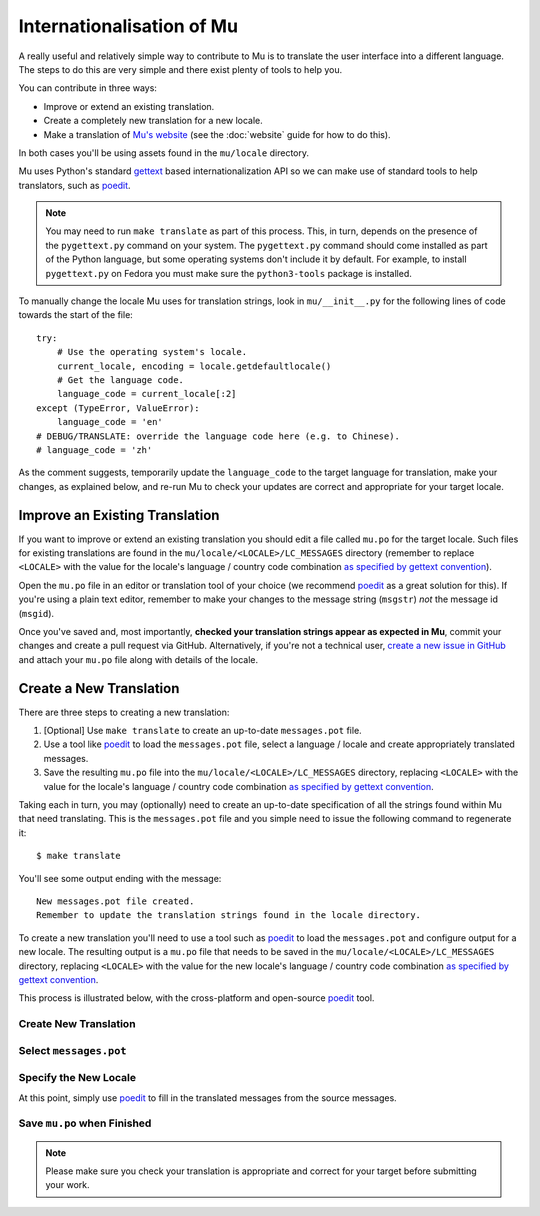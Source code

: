 Internationalisation of Mu
==========================

A really useful and relatively simple way to contribute to Mu is to translate
the user interface into a different language. The steps to do this are very
simple and there exist plenty of tools to help you.

You can contribute in three ways:

* Improve or extend an existing translation.
* Create a completely new translation for a new locale.
* Make a translation of `Mu's website <https://codewith.mu/>`_ (see the
  :doc:`website` guide for how to do this).

In both cases you'll be using assets found in the ``mu/locale`` directory.

Mu uses Python's standard `gettext <https://docs.python.org/3.6/library/i18n.html>`_
based internationalization API so we can make use of standard tools to help
translators, such as `poedit <https://poedit.net/>`_.

.. note::

    You may need to run ``make translate`` as part of this process. This, in
    turn, depends on the presence of the ``pygettext.py`` command on your
    system. The ``pygettext.py`` command should come installed as part of the
    Python language, but some operating systems don't include it by default.
    For example, to install ``pygettext.py`` on Fedora you must make
    sure the ``python3-tools`` package is installed.

To manually change the locale Mu uses for translation strings, look in
``mu/__init__.py`` for the following lines of code towards the start of the file::

    try:
        # Use the operating system's locale.
        current_locale, encoding = locale.getdefaultlocale()
        # Get the language code.
        language_code = current_locale[:2]
    except (TypeError, ValueError):
        language_code = 'en'
    # DEBUG/TRANSLATE: override the language code here (e.g. to Chinese).
    # language_code = 'zh'

As the comment suggests, temporarily update the ``language_code`` to the target
language for translation, make your changes, as explained below, and re-run
Mu to check your updates are correct and appropriate for your target locale.


Improve an Existing Translation
-------------------------------

If you want to improve or extend an existing translation you should edit a file
called ``mu.po`` for the target locale. Such files for existing translations
are found in the ``mu/locale/<LOCALE>/LC_MESSAGES`` directory (remember to
replace ``<LOCALE>`` with the value for the locale's language / country code
combination `as specified by gettext convention <https://www.gnu.org/software/gettext/manual/html_node/Locale-Names.html>`_).

Open the ``mu.po`` file in an editor or translation tool of your choice (we
recommend `poedit <https://poedit.net/>`_ as a great solution for this). If
you're using a plain text editor, remember to make your changes to the message
string (``msgstr``) *not* the message id (``msgid``).

Once you've saved and, most importantly, **checked your translation strings
appear as expected in Mu**, commit your changes and create a pull request via
GitHub. Alternatively, if you're not a technical user,
`create a new issue in GitHub <https://github.com/mu-editor/mu/issues/new>`_
and attach your ``mu.po`` file along with details of the locale.


Create a New Translation
------------------------

There are three steps to creating a new translation:

1. [Optional] Use ``make translate`` to create an up-to-date ``messages.pot`` file.
2. Use a tool like `poedit <https://poedit.net/>`_ to load the ``messages.pot`` file, select a language / locale and create appropriately translated messages.
3. Save the resulting ``mu.po`` file into the ``mu/locale/<LOCALE>/LC_MESSAGES`` directory, replacing ``<LOCALE>`` with the value for the locale's language / country code combination `as specified by gettext convention <https://www.gnu.org/software/gettext/manual/html_node/Locale-Names.html>`_.

Taking each in turn, you may (optionally) need to create an up-to-date
specification of all the strings found within Mu that need translating. This is
the ``messages.pot`` file and you simple need to issue the following command
to regenerate it::

    $ make translate

You'll see some output ending with the message::

    New messages.pot file created.
    Remember to update the translation strings found in the locale directory.

To create a new translation you'll need to use a tool such as
`poedit <https://poedit.net/>`_ to load the ``messages.pot`` and configure
output for a new locale. The resulting output is a ``mu.po`` file that needs
to be saved in the ``mu/locale/<LOCALE>/LC_MESSAGES`` directory, replacing
``<LOCALE>`` with the value for the new locale's language / country code
combination
`as specified by gettext convention <https://www.gnu.org/software/gettext/manual/html_node/Locale-Names.html>`_.

This process is illustrated below, with the cross-platform and open-source
`poedit <https://poedit.net/>`_ tool.

Create New Translation
++++++++++++++++++++++

.. image:: po1.png

Select ``messages.pot``
+++++++++++++++++++++++

.. image:: po2.png

Specify the New Locale
++++++++++++++++++++++

.. image:: po3.png

At this point, simply use `poedit <https://poedit.net/>`_ to fill in the
translated messages from the source messages.

Save ``mu.po`` when Finished
++++++++++++++++++++++++++++

.. note::

    Please make sure you check your translation is appropriate and correct for
    your target before submitting your work.

.. image:: po4.png
